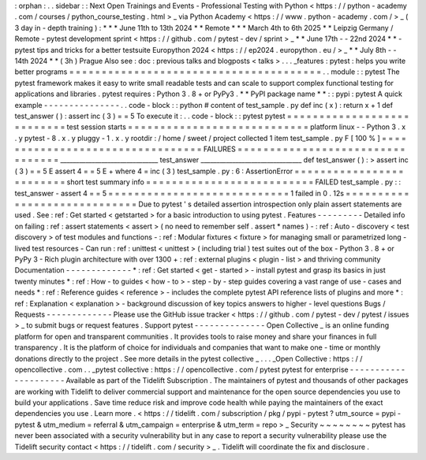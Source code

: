 :
orphan
:
.
.
sidebar
:
:
Next
Open
Trainings
and
Events
-
Professional
Testing
with
Python
<
https
:
/
/
python
-
academy
.
com
/
courses
/
python_course_testing
.
html
>
_
via
Python
Academy
<
https
:
/
/
www
.
python
-
academy
.
com
/
>
_
(
3
day
in
-
depth
training
)
:
*
*
*
June
11th
to
13th
2024
*
*
Remote
*
*
*
March
4th
to
6th
2025
*
*
Leipzig
Germany
/
Remote
-
pytest
development
sprint
<
https
:
/
/
github
.
com
/
pytest
-
dev
/
sprint
>
_
*
*
June
17th
-
-
22nd
2024
*
*
-
pytest
tips
and
tricks
for
a
better
testsuite
Europython
2024
<
https
:
/
/
ep2024
.
europython
.
eu
/
>
_
*
*
July
8th
-
-
14th
2024
*
*
(
3h
)
Prague
Also
see
:
doc
:
previous
talks
and
blogposts
<
talks
>
.
.
.
_features
:
pytest
:
helps
you
write
better
programs
=
=
=
=
=
=
=
=
=
=
=
=
=
=
=
=
=
=
=
=
=
=
=
=
=
=
=
=
=
=
=
=
=
=
=
=
=
=
=
.
.
module
:
:
pytest
The
pytest
framework
makes
it
easy
to
write
small
readable
tests
and
can
scale
to
support
complex
functional
testing
for
applications
and
libraries
.
pytest
requires
:
Python
3
.
8
+
or
PyPy3
.
*
*
PyPI
package
name
*
*
:
:
pypi
:
pytest
A
quick
example
-
-
-
-
-
-
-
-
-
-
-
-
-
-
-
.
.
code
-
block
:
:
python
#
content
of
test_sample
.
py
def
inc
(
x
)
:
return
x
+
1
def
test_answer
(
)
:
assert
inc
(
3
)
=
=
5
To
execute
it
:
.
.
code
-
block
:
:
pytest
pytest
=
=
=
=
=
=
=
=
=
=
=
=
=
=
=
=
=
=
=
=
=
=
=
=
=
=
=
test
session
starts
=
=
=
=
=
=
=
=
=
=
=
=
=
=
=
=
=
=
=
=
=
=
=
=
=
=
=
=
platform
linux
-
-
Python
3
.
x
.
y
pytest
-
8
.
x
.
y
pluggy
-
1
.
x
.
y
rootdir
:
/
home
/
sweet
/
project
collected
1
item
test_sample
.
py
F
[
100
%
]
=
=
=
=
=
=
=
=
=
=
=
=
=
=
=
=
=
=
=
=
=
=
=
=
=
=
=
=
=
=
=
=
=
FAILURES
=
=
=
=
=
=
=
=
=
=
=
=
=
=
=
=
=
=
=
=
=
=
=
=
=
=
=
=
=
=
=
=
=
_______________________________
test_answer
________________________________
def
test_answer
(
)
:
>
assert
inc
(
3
)
=
=
5
E
assert
4
=
=
5
E
+
where
4
=
inc
(
3
)
test_sample
.
py
:
6
:
AssertionError
=
=
=
=
=
=
=
=
=
=
=
=
=
=
=
=
=
=
=
=
=
=
=
=
=
short
test
summary
info
=
=
=
=
=
=
=
=
=
=
=
=
=
=
=
=
=
=
=
=
=
=
=
=
=
=
FAILED
test_sample
.
py
:
:
test_answer
-
assert
4
=
=
5
=
=
=
=
=
=
=
=
=
=
=
=
=
=
=
=
=
=
=
=
=
=
=
=
=
=
=
=
1
failed
in
0
.
12s
=
=
=
=
=
=
=
=
=
=
=
=
=
=
=
=
=
=
=
=
=
=
=
=
=
=
=
=
=
Due
to
pytest
'
s
detailed
assertion
introspection
only
plain
assert
statements
are
used
.
See
:
ref
:
Get
started
<
getstarted
>
for
a
basic
introduction
to
using
pytest
.
Features
-
-
-
-
-
-
-
-
-
Detailed
info
on
failing
:
ref
:
assert
statements
<
assert
>
(
no
need
to
remember
self
.
assert
*
names
)
-
:
ref
:
Auto
-
discovery
<
test
discovery
>
of
test
modules
and
functions
-
:
ref
:
Modular
fixtures
<
fixture
>
for
managing
small
or
parametrized
long
-
lived
test
resources
-
Can
run
:
ref
:
unittest
<
unittest
>
(
including
trial
)
test
suites
out
of
the
box
-
Python
3
.
8
+
or
PyPy
3
-
Rich
plugin
architecture
with
over
1300
+
:
ref
:
external
plugins
<
plugin
-
list
>
and
thriving
community
Documentation
-
-
-
-
-
-
-
-
-
-
-
-
-
*
:
ref
:
Get
started
<
get
-
started
>
-
install
pytest
and
grasp
its
basics
in
just
twenty
minutes
*
:
ref
:
How
-
to
guides
<
how
-
to
>
-
step
-
by
-
step
guides
covering
a
vast
range
of
use
-
cases
and
needs
*
:
ref
:
Reference
guides
<
reference
>
-
includes
the
complete
pytest
API
reference
lists
of
plugins
and
more
*
:
ref
:
Explanation
<
explanation
>
-
background
discussion
of
key
topics
answers
to
higher
-
level
questions
Bugs
/
Requests
-
-
-
-
-
-
-
-
-
-
-
-
-
Please
use
the
GitHub
issue
tracker
<
https
:
/
/
github
.
com
/
pytest
-
dev
/
pytest
/
issues
>
_
to
submit
bugs
or
request
features
.
Support
pytest
-
-
-
-
-
-
-
-
-
-
-
-
-
-
Open
Collective
_
is
an
online
funding
platform
for
open
and
transparent
communities
.
It
provides
tools
to
raise
money
and
share
your
finances
in
full
transparency
.
It
is
the
platform
of
choice
for
individuals
and
companies
that
want
to
make
one
-
time
or
monthly
donations
directly
to
the
project
.
See
more
details
in
the
pytest
collective
_
.
.
.
_Open
Collective
:
https
:
/
/
opencollective
.
com
.
.
_pytest
collective
:
https
:
/
/
opencollective
.
com
/
pytest
pytest
for
enterprise
-
-
-
-
-
-
-
-
-
-
-
-
-
-
-
-
-
-
-
-
-
Available
as
part
of
the
Tidelift
Subscription
.
The
maintainers
of
pytest
and
thousands
of
other
packages
are
working
with
Tidelift
to
deliver
commercial
support
and
maintenance
for
the
open
source
dependencies
you
use
to
build
your
applications
.
Save
time
reduce
risk
and
improve
code
health
while
paying
the
maintainers
of
the
exact
dependencies
you
use
.
Learn
more
.
<
https
:
/
/
tidelift
.
com
/
subscription
/
pkg
/
pypi
-
pytest
?
utm_source
=
pypi
-
pytest
&
utm_medium
=
referral
&
utm_campaign
=
enterprise
&
utm_term
=
repo
>
_
Security
~
~
~
~
~
~
~
~
pytest
has
never
been
associated
with
a
security
vulnerability
but
in
any
case
to
report
a
security
vulnerability
please
use
the
Tidelift
security
contact
<
https
:
/
/
tidelift
.
com
/
security
>
_
.
Tidelift
will
coordinate
the
fix
and
disclosure
.
